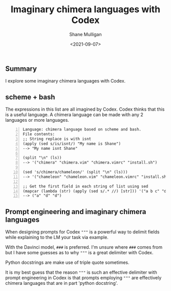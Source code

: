 #+LATEX_HEADER: \usepackage[margin=0.5in]{geometry}
#+OPTIONS: toc:nil

#+HUGO_BASE_DIR: /home/shane/var/smulliga/source/git/semiosis/semiosis-hugo
#+HUGO_SECTION: ./posts

#+TITLE: Imaginary chimera languages with Codex
#+DATE: <2021-09-07>
#+AUTHOR: Shane Mulligan
#+KEYWORDS: codex pen gpt imaginary-programming

** Summary
I explore some imaginary chimera languages with Codex.

** scheme + bash
The expressions in this list are all imagined
by Codex. Codex thinks that this is a useful
language. A chimera language can be made with
any 2 languages or more languages.

#+BEGIN_SRC text -n :async :results verbatim code
  Language: chimera language based on scheme and bash.
  File contents:
  ;; String replace is with isnt
  (apply (sed s/is/isnt/) "My name is Shane")
  --> "My name isnt Shane"
  
  (split "\n" (ls))
  --> '("chimera" "chimera.vim" "chimera.vimrc" "install.sh")
  
  (sed 's/chimera/chameleon/' (split "\n" (ls)))
  --> '("chameleon" "chameleon.vim" "chameleon.vimrc" "install.sh")
  
  ;; Get the first field in each string of list using sed
  (mapcar (lambda (str) (apply (sed s/.* //) [str])) '("a b c" "d e f" "d e f"))
  --> ("a" "d" "d")
#+END_SRC

#+BEGIN_EXPORT html
<!-- Play on asciinema.com -->
<!-- <a title="asciinema recording" href="https://asciinema.org/a/wIcdDZP0iI36G8B09PcGEMO8t" target="_blank"><img alt="asciinema recording" src="https://asciinema.org/a/wIcdDZP0iI36G8B09PcGEMO8t.svg" /></a> -->
<!-- Play on the blog -->
<script src="https://asciinema.org/a/wIcdDZP0iI36G8B09PcGEMO8t.js" id="asciicast-wIcdDZP0iI36G8B09PcGEMO8t" async></script>
#+END_EXPORT

[[./chimera-scheme-bash.gif]]

** Prompt engineering and imaginary chimera languages
When designing prompts for Codex ="""= is a
powerful way to delimit fields while
explaining to the LM your task via example.

With the Davinci model, =###= is preferred.
I'm unsure where =###= comes from but I have
some guesses as to why ="""= is a great
delimiter with Codex.

Python docstrings are make use of triple quote sometimes.

It is my best guess that the reason ="""= is
such an effective delimiter with prompt
engineering in Codex is that prompts employing
="""= are effectively chimera languages that
are in part 'python docstring'.